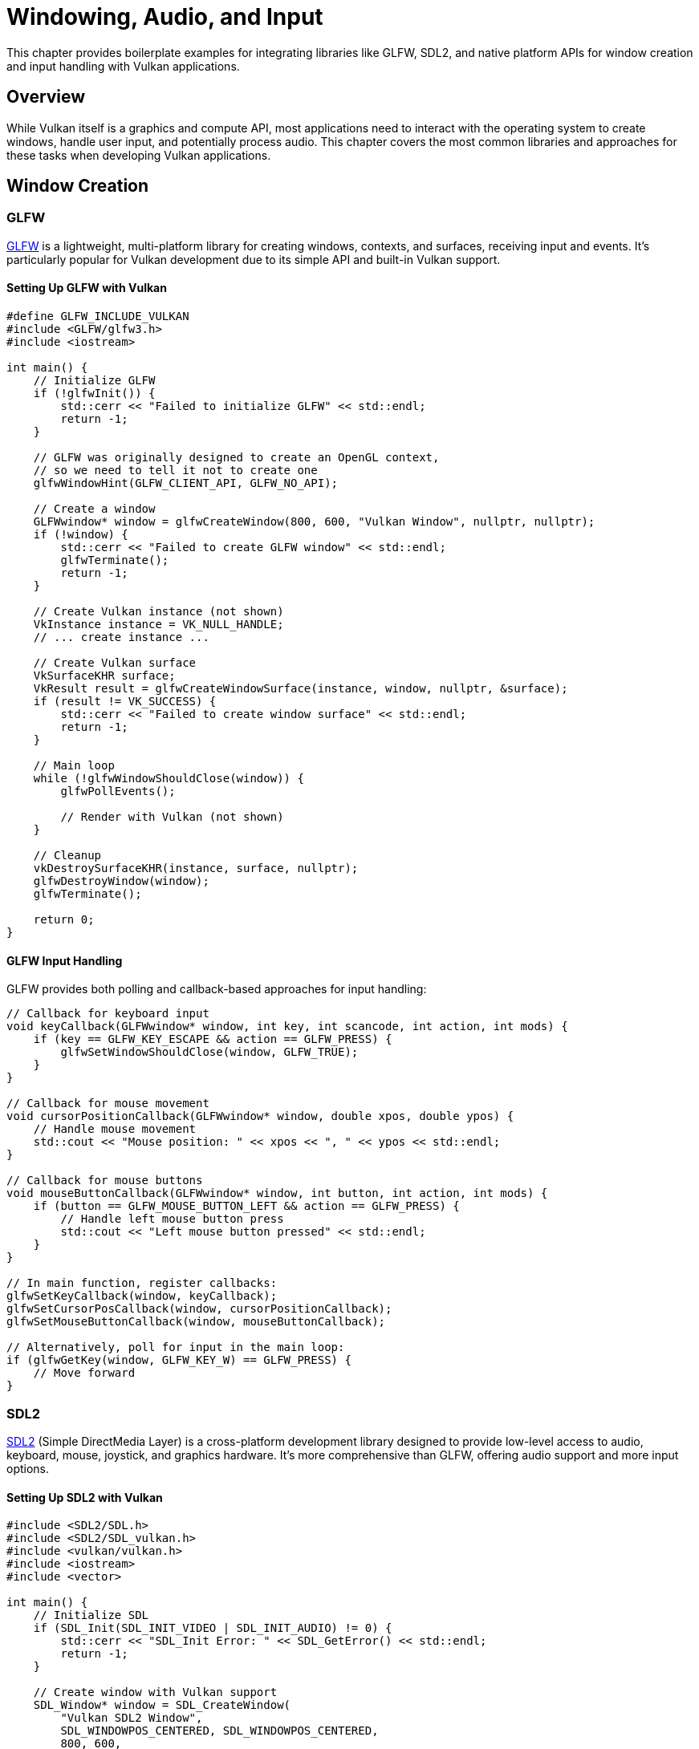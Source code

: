 // Copyright 2019-2025 Holochip, Inc.
// SPDX-License-Identifier: CC-BY-4.0

ifndef::chapters[:chapters:]
ifndef::images[:images: images/]

[[windowing_audio_input]]
= Windowing, Audio, and Input

This chapter provides boilerplate examples for integrating libraries like GLFW, SDL2, and native platform APIs for window creation and input handling with Vulkan applications.

== Overview

While Vulkan itself is a graphics and compute API, most applications need to interact with the operating system to create windows, handle user input, and potentially process audio. This chapter covers the most common libraries and approaches for these tasks when developing Vulkan applications.

== Window Creation

=== GLFW

link:https://www.glfw.org/[GLFW] is a lightweight, multi-platform library for creating windows, contexts, and surfaces, receiving input and events. It's particularly popular for Vulkan development due to its simple API and built-in Vulkan support.

==== Setting Up GLFW with Vulkan

[source,cpp]
----
#define GLFW_INCLUDE_VULKAN
#include <GLFW/glfw3.h>
#include <iostream>

int main() {
    // Initialize GLFW
    if (!glfwInit()) {
        std::cerr << "Failed to initialize GLFW" << std::endl;
        return -1;
    }

    // GLFW was originally designed to create an OpenGL context,
    // so we need to tell it not to create one
    glfwWindowHint(GLFW_CLIENT_API, GLFW_NO_API);

    // Create a window
    GLFWwindow* window = glfwCreateWindow(800, 600, "Vulkan Window", nullptr, nullptr);
    if (!window) {
        std::cerr << "Failed to create GLFW window" << std::endl;
        glfwTerminate();
        return -1;
    }

    // Create Vulkan instance (not shown)
    VkInstance instance = VK_NULL_HANDLE;
    // ... create instance ...

    // Create Vulkan surface
    VkSurfaceKHR surface;
    VkResult result = glfwCreateWindowSurface(instance, window, nullptr, &surface);
    if (result != VK_SUCCESS) {
        std::cerr << "Failed to create window surface" << std::endl;
        return -1;
    }

    // Main loop
    while (!glfwWindowShouldClose(window)) {
        glfwPollEvents();

        // Render with Vulkan (not shown)
    }

    // Cleanup
    vkDestroySurfaceKHR(instance, surface, nullptr);
    glfwDestroyWindow(window);
    glfwTerminate();

    return 0;
}
----

==== GLFW Input Handling

GLFW provides both polling and callback-based approaches for input handling:

[source,cpp]
----
// Callback for keyboard input
void keyCallback(GLFWwindow* window, int key, int scancode, int action, int mods) {
    if (key == GLFW_KEY_ESCAPE && action == GLFW_PRESS) {
        glfwSetWindowShouldClose(window, GLFW_TRUE);
    }
}

// Callback for mouse movement
void cursorPositionCallback(GLFWwindow* window, double xpos, double ypos) {
    // Handle mouse movement
    std::cout << "Mouse position: " << xpos << ", " << ypos << std::endl;
}

// Callback for mouse buttons
void mouseButtonCallback(GLFWwindow* window, int button, int action, int mods) {
    if (button == GLFW_MOUSE_BUTTON_LEFT && action == GLFW_PRESS) {
        // Handle left mouse button press
        std::cout << "Left mouse button pressed" << std::endl;
    }
}

// In main function, register callbacks:
glfwSetKeyCallback(window, keyCallback);
glfwSetCursorPosCallback(window, cursorPositionCallback);
glfwSetMouseButtonCallback(window, mouseButtonCallback);

// Alternatively, poll for input in the main loop:
if (glfwGetKey(window, GLFW_KEY_W) == GLFW_PRESS) {
    // Move forward
}
----

=== SDL2

link:https://www.libsdl.org/[SDL2] (Simple DirectMedia Layer) is a cross-platform development library designed to provide low-level access to audio, keyboard, mouse, joystick, and graphics hardware. It's more comprehensive than GLFW, offering audio support and more input options.

==== Setting Up SDL2 with Vulkan

[source,cpp]
----
#include <SDL2/SDL.h>
#include <SDL2/SDL_vulkan.h>
#include <vulkan/vulkan.h>
#include <iostream>
#include <vector>

int main() {
    // Initialize SDL
    if (SDL_Init(SDL_INIT_VIDEO | SDL_INIT_AUDIO) != 0) {
        std::cerr << "SDL_Init Error: " << SDL_GetError() << std::endl;
        return -1;
    }

    // Create window with Vulkan support
    SDL_Window* window = SDL_CreateWindow(
        "Vulkan SDL2 Window",
        SDL_WINDOWPOS_CENTERED, SDL_WINDOWPOS_CENTERED,
        800, 600,
        SDL_WINDOW_VULKAN | SDL_WINDOW_SHOWN
    );

    if (!window) {
        std::cerr << "SDL_CreateWindow Error: " << SDL_GetError() << std::endl;
        SDL_Quit();
        return -1;
    }

    // Get required Vulkan extensions for SDL
    unsigned int extensionCount;
    if (!SDL_Vulkan_GetInstanceExtensions(window, &extensionCount, nullptr)) {
        std::cerr << "Failed to get Vulkan extension count" << std::endl;
        return -1;
    }

    std::vector<const char*> extensions(extensionCount);
    if (!SDL_Vulkan_GetInstanceExtensions(window, &extensionCount, extensions.data())) {
        std::cerr << "Failed to get Vulkan extensions" << std::endl;
        return -1;
    }

    // Create Vulkan instance (not shown)
    VkInstance instance = VK_NULL_HANDLE;
    // ... create instance with extensions ...

    // Create Vulkan surface
    VkSurfaceKHR surface;
    if (!SDL_Vulkan_CreateSurface(window, instance, &surface)) {
        std::cerr << "Failed to create Vulkan surface" << std::endl;
        return -1;
    }

    // Main loop
    bool running = true;
    SDL_Event event;
    while (running) {
        while (SDL_PollEvent(&event)) {
            if (event.type == SDL_QUIT) {
                running = false;
            }
        }

        // Render with Vulkan (not shown)
    }

    // Cleanup
    vkDestroySurfaceKHR(instance, surface, nullptr);
    SDL_DestroyWindow(window);
    SDL_Quit();

    return 0;
}
----

==== SDL2 Input Handling

SDL2 uses an event-based system for input handling:

[source,cpp]
----
// In the main loop
SDL_Event event;
while (SDL_PollEvent(&event)) {
    switch (event.type) {
        case SDL_QUIT:
            running = false;
            break;
        case SDL_KEYDOWN:
            if (event.key.keysym.sym == SDLK_ESCAPE) {
                running = false;
            }
            if (event.key.keysym.sym == SDLK_w) {
                // Move forward
            }
            break;
        case SDL_MOUSEMOTION:
            std::cout << "Mouse position: " << event.motion.x << ", " << event.motion.y << std::endl;
            break;
        case SDL_MOUSEBUTTONDOWN:
            if (event.button.button == SDL_BUTTON_LEFT) {
                std::cout << "Left mouse button pressed" << std::endl;
            }
            break;
    }
}

// Alternatively, get keyboard state
const Uint8* keyboardState = SDL_GetKeyboardState(NULL);
if (keyboardState[SDL_SCANCODE_W]) {
    // Move forward
}
----

==== SDL2 Audio Integration

SDL2 provides a simple audio API:

[source,cpp]
----
// Audio callback function
void audioCallback(void* userdata, Uint8* stream, int len) {
    // Fill the stream buffer with audio data
    // For example, generate a sine wave
    static double phase = 0.0;
    double frequency = 440.0; // A4 note
    double amplitude = 0.25;  // Volume

    for (int i = 0; i < len; i++) {
        stream[i] = (Uint8)(sin(phase) * amplitude * 127.0 + 128.0);
        phase += 2.0 * M_PI * frequency / 44100.0;
        if (phase > 2.0 * M_PI) {
            phase -= 2.0 * M_PI;
        }
    }
}

// Set up audio
SDL_AudioSpec want, have;
SDL_memset(&want, 0, sizeof(want));
want.freq = 44100;
want.format = AUDIO_U8;
want.channels = 1;
want.samples = 4096;
want.callback = audioCallback;

SDL_AudioDeviceID audioDevice = SDL_OpenAudioDevice(NULL, 0, &want, &have, 0);
if (audioDevice == 0) {
    std::cerr << "Failed to open audio device: " << SDL_GetError() << std::endl;
    return -1;
}

// Start playing audio
SDL_PauseAudioDevice(audioDevice, 0);

// Later, when done:
SDL_CloseAudioDevice(audioDevice);
----

=== Native Platform APIs

For applications requiring more direct control or platform-specific features, you can use native APIs for window creation and input handling.

==== Windows (Win32)

[source,cpp]
----
#define VK_USE_PLATFORM_WIN32_KHR
#include <vulkan/vulkan.h>
#include <windows.h>
#include <iostream>

// Window procedure
LRESULT CALLBACK WindowProc(HWND hwnd, UINT uMsg, WPARAM wParam, LPARAM lParam) {
    switch (uMsg) {
        case WM_CLOSE:
            PostQuitMessage(0);
            return 0;
        case WM_KEYDOWN:
            if (wParam == VK_ESCAPE) {
                PostQuitMessage(0);
            }
            return 0;
        case WM_LBUTTONDOWN:
            std::cout << "Left mouse button pressed" << std::endl;
            return 0;
        case WM_MOUSEMOVE:
            std::cout << "Mouse position: " << LOWORD(lParam) << ", " << HIWORD(lParam) << std::endl;
            return 0;
        default:
            return DefWindowProc(hwnd, uMsg, wParam, lParam);
    }
}

int WINAPI WinMain(HINSTANCE hInstance, HINSTANCE hPrevInstance, LPSTR pCmdLine, int nCmdShow) {
    // Register window class
    WNDCLASSEX wc = {};
    wc.cbSize = sizeof(WNDCLASSEX);
    wc.style = CS_HREDRAW | CS_VREDRAW;
    wc.lpfnWndProc = WindowProc;
    wc.hInstance = hInstance;
    wc.hCursor = LoadCursor(NULL, IDC_ARROW);
    wc.lpszClassName = "VulkanWindowClass";
    RegisterClassEx(&wc);

    // Create window
    HWND hwnd = CreateWindowEx(
        0,
        "VulkanWindowClass",
        "Vulkan Win32 Window",
        WS_OVERLAPPEDWINDOW,
        CW_USEDEFAULT, CW_USEDEFAULT,
        800, 600,
        NULL,
        NULL,
        hInstance,
        NULL
    );

    if (!hwnd) {
        std::cerr << "Failed to create window" << std::endl;
        return -1;
    }

    ShowWindow(hwnd, nCmdShow);

    // Create Vulkan instance (not shown)
    VkInstance instance = VK_NULL_HANDLE;
    // ... create instance ...

    // Create Vulkan surface
    VkWin32SurfaceCreateInfoKHR createInfo = {};
    createInfo.sType = VK_STRUCTURE_TYPE_WIN32_SURFACE_CREATE_INFO_KHR;
    createInfo.hwnd = hwnd;
    createInfo.hinstance = hInstance;

    VkSurfaceKHR surface;
    VkResult result = vkCreateWin32SurfaceKHR(instance, &createInfo, nullptr, &surface);
    if (result != VK_SUCCESS) {
        std::cerr << "Failed to create window surface" << std::endl;
        return -1;
    }

    // Main loop
    MSG msg = {};
    bool running = true;
    while (running) {
        while (PeekMessage(&msg, NULL, 0, 0, PM_REMOVE)) {
            if (msg.message == WM_QUIT) {
                running = false;
            }
            TranslateMessage(&msg);
            DispatchMessage(&msg);
        }

        // Render with Vulkan (not shown)
    }

    // Cleanup
    vkDestroySurfaceKHR(instance, surface, nullptr);
    DestroyWindow(hwnd);

    return 0;
}
----

==== Linux (XCB)

[source,cpp]
----
#define VK_USE_PLATFORM_XCB_KHR
#include <vulkan/vulkan.h>
#include <xcb/xcb.h>
#include <iostream>

int main() {
    // Connect to X server
    xcb_connection_t* connection = xcb_connect(NULL, NULL);
    if (xcb_connection_has_error(connection)) {
        std::cerr << "Failed to connect to X server" << std::endl;
        return -1;
    }

    // Get screen
    const xcb_setup_t* setup = xcb_get_setup(connection);
    xcb_screen_iterator_t iter = xcb_setup_roots_iterator(setup);
    xcb_screen_t* screen = iter.data;

    // Create window
    xcb_window_t window = xcb_generate_id(connection);
    uint32_t value_mask = XCB_CW_BACK_PIXEL | XCB_CW_EVENT_MASK;
    uint32_t value_list[2] = {
        screen->black_pixel,
        XCB_EVENT_MASK_KEY_PRESS | XCB_EVENT_MASK_BUTTON_PRESS | XCB_EVENT_MASK_POINTER_MOTION | XCB_EVENT_MASK_STRUCTURE_NOTIFY
    };

    xcb_create_window(
        connection,
        XCB_COPY_FROM_PARENT,
        window,
        screen->root,
        0, 0,
        800, 600,
        0,
        XCB_WINDOW_CLASS_INPUT_OUTPUT,
        screen->root_visual,
        value_mask,
        value_list
    );

    // Set window title
    xcb_change_property(
        connection,
        XCB_PROP_MODE_REPLACE,
        window,
        XCB_ATOM_WM_NAME,
        XCB_ATOM_STRING,
        8,
        13,
        "Vulkan Window"
    );

    // Map window
    xcb_map_window(connection, window);
    xcb_flush(connection);

    // Create Vulkan instance (not shown)
    VkInstance instance = VK_NULL_HANDLE;
    // ... create instance ...

    // Create Vulkan surface
    VkXcbSurfaceCreateInfoKHR createInfo = {};
    createInfo.sType = VK_STRUCTURE_TYPE_XCB_SURFACE_CREATE_INFO_KHR;
    createInfo.connection = connection;
    createInfo.window = window;

    VkSurfaceKHR surface;
    VkResult result = vkCreateXcbSurfaceKHR(instance, &createInfo, nullptr, &surface);
    if (result != VK_SUCCESS) {
        std::cerr << "Failed to create window surface" << std::endl;
        return -1;
    }

    // Main loop
    bool running = true;
    while (running) {
        xcb_generic_event_t* event;
        while ((event = xcb_poll_for_event(connection))) {
            switch (event->response_type & 0x7f) {
                case XCB_CLIENT_MESSAGE:
                    running = false;
                    break;
                case XCB_KEY_PRESS: {
                    xcb_key_press_event_t* keyEvent = (xcb_key_press_event_t*)event;
                    // Handle key press
                    break;
                }
                case XCB_BUTTON_PRESS: {
                    xcb_button_press_event_t* buttonEvent = (xcb_button_press_event_t*)event;
                    // Handle button press
                    break;
                }
                case XCB_MOTION_NOTIFY: {
                    xcb_motion_notify_event_t* motionEvent = (xcb_motion_notify_event_t*)event;
                    // Handle mouse motion
                    break;
                }
            }
            free(event);
        }

        // Render with Vulkan (not shown)
    }

    // Cleanup
    vkDestroySurfaceKHR(instance, surface, nullptr);
    xcb_destroy_window(connection, window);
    xcb_disconnect(connection);

    return 0;
}
----

==== Linux (Wayland)

link:https://wayland.freedesktop.org/[Wayland] is a modern display server protocol for Linux that aims to replace the X Window System. It provides a simpler, more efficient, and more secure architecture for graphical applications.

[source,cpp]
----
#define VK_USE_PLATFORM_WAYLAND_KHR
#include <vulkan/vulkan.h>
#include <wayland-client.h>
#include <iostream>
#include <cstring>

// Wayland protocol listeners
struct WaylandData {
    wl_display* display;
    wl_registry* registry;
    wl_compositor* compositor;
    wl_shell* shell;
    wl_surface* surface;
    wl_shell_surface* shellSurface;
    bool running;
};

// Registry listener callbacks
static void registry_global(void* data, wl_registry* registry, uint32_t id, const char* interface, uint32_t version) {
    WaylandData* waylandData = static_cast<WaylandData*>(data);

    if (strcmp(interface, "wl_compositor") == 0) {
        waylandData->compositor = static_cast<wl_compositor*>(
            wl_registry_bind(registry, id, &wl_compositor_interface, 1)
        );
    } else if (strcmp(interface, "wl_shell") == 0) {
        waylandData->shell = static_cast<wl_shell*>(
            wl_registry_bind(registry, id, &wl_shell_interface, 1)
        );
    }
}

static void registry_global_remove(void* data, wl_registry* registry, uint32_t name) {
    // Handle removed global
}

static const wl_registry_listener registry_listener = {
    registry_global,
    registry_global_remove
};

// Shell surface listener callbacks
static void shell_surface_ping(void* data, wl_shell_surface* shell_surface, uint32_t serial) {
    wl_shell_surface_pong(shell_surface, serial);
}

static void shell_surface_configure(void* data, wl_shell_surface* shell_surface, uint32_t edges, int32_t width, int32_t height) {
    // Handle resize
}

static void shell_surface_popup_done(void* data, wl_shell_surface* shell_surface) {
    // Handle popup done
}

static const wl_shell_surface_listener shell_surface_listener = {
    shell_surface_ping,
    shell_surface_configure,
    shell_surface_popup_done
};

int main() {
    WaylandData waylandData = {};

    // Connect to Wayland display
    waylandData.display = wl_display_connect(nullptr);
    if (!waylandData.display) {
        std::cerr << "Failed to connect to Wayland display" << std::endl;
        return -1;
    }

    // Get registry
    waylandData.registry = wl_display_get_registry(waylandData.display);
    wl_registry_add_listener(waylandData.registry, &registry_listener, &waylandData);

    // Wait for registry events
    wl_display_roundtrip(waylandData.display);

    // Check if we got the required globals
    if (!waylandData.compositor || !waylandData.shell) {
        std::cerr << "Failed to get Wayland compositor or shell" << std::endl;
        return -1;
    }

    // Create surface
    waylandData.surface = wl_compositor_create_surface(waylandData.compositor);
    if (!waylandData.surface) {
        std::cerr << "Failed to create Wayland surface" << std::endl;
        return -1;
    }

    // Create shell surface
    waylandData.shellSurface = wl_shell_get_shell_surface(waylandData.shell, waylandData.surface);
    if (!waylandData.shellSurface) {
        std::cerr << "Failed to create Wayland shell surface" << std::endl;
        return -1;
    }

    // Set up shell surface
    wl_shell_surface_add_listener(waylandData.shellSurface, &shell_surface_listener, &waylandData);
    wl_shell_surface_set_toplevel(waylandData.shellSurface);
    wl_shell_surface_set_title(waylandData.shellSurface, "Vulkan Wayland Window");

    // Create Vulkan instance (not shown)
    VkInstance instance = VK_NULL_HANDLE;
    // ... create instance with VK_KHR_wayland_surface extension ...

    // Create Vulkan surface
    VkWaylandSurfaceCreateInfoKHR createInfo = {};
    createInfo.sType = VK_STRUCTURE_TYPE_WAYLAND_SURFACE_CREATE_INFO_KHR;
    createInfo.display = waylandData.display;
    createInfo.surface = waylandData.surface;

    VkSurfaceKHR surface;
    VkResult result = vkCreateWaylandSurfaceKHR(instance, &createInfo, nullptr, &surface);
    if (result != VK_SUCCESS) {
        std::cerr << "Failed to create Wayland surface for Vulkan" << std::endl;
        return -1;
    }

    // Main loop
    waylandData.running = true;
    while (waylandData.running) {
        // Process Wayland events
        wl_display_dispatch_pending(waylandData.display);

        // Render with Vulkan (not shown)

        // Flush Wayland commands
        wl_display_flush(waylandData.display);
    }

    // Cleanup
    vkDestroySurfaceKHR(instance, surface, nullptr);

    if (waylandData.shellSurface) {
        wl_shell_surface_destroy(waylandData.shellSurface);
    }

    if (waylandData.surface) {
        wl_surface_destroy(waylandData.surface);
    }

    if (waylandData.shell) {
        wl_shell_destroy(waylandData.shell);
    }

    if (waylandData.compositor) {
        wl_compositor_destroy(waylandData.compositor);
    }

    if (waylandData.registry) {
        wl_registry_destroy(waylandData.registry);
    }

    if (waylandData.display) {
        wl_display_disconnect(waylandData.display);
    }

    return 0;
}
----

==== macOS (Cocoa)

link:https://developer.apple.com/documentation/appkit[Cocoa] is Apple's native object-oriented API for macOS application development. For Vulkan applications on macOS, you typically use MoltenVK, which translates Vulkan calls to Metal.

[source,cpp]
----
#define VK_USE_PLATFORM_MACOS_MVK
#include <vulkan/vulkan.h>
#include <Cocoa/Cocoa.h>
#include <iostream>

// Cocoa application delegate
@interface VulkanAppDelegate : NSObject <NSApplicationDelegate>
@end

@implementation VulkanAppDelegate
- (BOOL)applicationShouldTerminateAfterLastWindowClosed:(NSApplication *)sender {
    return YES;
}
@end

// Cocoa window delegate
@interface VulkanWindowDelegate : NSObject <NSWindowDelegate>
@end

@implementation VulkanWindowDelegate
- (void)windowWillClose:(NSNotification *)notification {
    [NSApp terminate:nil];
}
@end

// Cocoa view for rendering
@interface VulkanView : NSView
@end

@implementation VulkanView
- (BOOL)acceptsFirstResponder {
    return YES;
}

- (void)keyDown:(NSEvent *)event {
    if ([[event characters] isEqualToString:@"\033"]) { // Escape key
        [NSApp terminate:nil];
    }
}

- (void)mouseDown:(NSEvent *)event {
    NSPoint point = [self convertPoint:[event locationInWindow] fromView:nil];
    std::cout << "Mouse clicked at: " << point.x << ", " << point.y << std::endl;
}

- (void)mouseMoved:(NSEvent *)event {
    NSPoint point = [self convertPoint:[event locationInWindow] fromView:nil];
    std::cout << "Mouse moved to: " << point.x << ", " << point.y << std::endl;
}
@end

int main(int argc, const char * argv[]) {
    @autoreleasepool {
        // Create application
        [NSApplication sharedApplication];
        [NSApp setActivationPolicy:NSApplicationActivationPolicyRegular];

        // Create application delegate
        VulkanAppDelegate *appDelegate = [[VulkanAppDelegate alloc] init];
        [NSApp setDelegate:appDelegate];

        // Create window
        NSRect frame = NSMakeRect(0, 0, 800, 600);
        NSWindow *window = [[NSWindow alloc] initWithContentRect:frame
                                                       styleMask:NSWindowStyleMaskTitled | NSWindowStyleMaskClosable | NSWindowStyleMaskResizable
                                                         backing:NSBackingStoreBuffered
                                                           defer:NO];
        [window setTitle:@"Vulkan macOS Window"];
        [window center];

        // Create window delegate
        VulkanWindowDelegate *windowDelegate = [[VulkanWindowDelegate alloc] init];
        [window setDelegate:windowDelegate];

        // Create view
        VulkanView *view = [[VulkanView alloc] initWithFrame:frame];
        [window setContentView:view];
        [window makeFirstResponder:view];

        // Show window
        [window makeKeyAndOrderFront:nil];
        [NSApp activateIgnoringOtherApps:YES];

        // Create Vulkan instance (not shown)
        VkInstance instance = VK_NULL_HANDLE;
        // ... create instance with VK_MVK_macos_surface extension ...

        // Create Vulkan surface
        VkMacOSSurfaceCreateInfoMVK createInfo = {};
        createInfo.sType = VK_STRUCTURE_TYPE_MACOS_SURFACE_CREATE_INFO_MVK;
        createInfo.pView = (__bridge void*)view;

        VkSurfaceKHR surface;
        VkResult result = vkCreateMacOSSurfaceMVK(instance, &createInfo, nullptr, &surface);
        if (result != VK_SUCCESS) {
            std::cerr << "Failed to create macOS surface for Vulkan" << std::endl;
            return -1;
        }

        // Start the application event loop
        [NSApp run];

        // Cleanup (this code won't be reached normally as the app is terminated by Cocoa)
        vkDestroySurfaceKHR(instance, surface, nullptr);
    }

    return 0;
}
----

==== iOS (UIKit)

link:https://developer.apple.com/documentation/uikit[UIKit] is Apple's framework for building user interfaces for iOS applications. Similar to macOS, Vulkan applications on iOS typically use MoltenVK.

[source,cpp]
----
#define VK_USE_PLATFORM_IOS_MVK
#include <vulkan/vulkan.h>
#include <UIKit/UIKit.h>
#include <iostream>

// UIView subclass for Vulkan rendering
@interface VulkanView : UIView
@end

@implementation VulkanView
+ (Class)layerClass {
    return [CAMetalLayer class];
}
@end

// UIViewController for the Vulkan view
@interface VulkanViewController : UIViewController
@property (nonatomic, strong) VulkanView *vulkanView;
@property (nonatomic, assign) VkInstance instance;
@property (nonatomic, assign) VkSurfaceKHR surface;
@end

@implementation VulkanViewController

- (void)viewDidLoad {
    [super viewDidLoad];

    // Create Vulkan view
    self.vulkanView = [[VulkanView alloc] initWithFrame:self.view.bounds];
    self.vulkanView.autoresizingMask = UIViewAutoresizingFlexibleWidth | UIViewAutoresizingFlexibleHeight;
    [self.view addSubview:self.vulkanView];

    // Create Vulkan instance (not shown)
    // ... create instance with VK_MVK_ios_surface extension ...

    // Create Vulkan surface
    VkIOSSurfaceCreateInfoMVK createInfo = {};
    createInfo.sType = VK_STRUCTURE_TYPE_IOS_SURFACE_CREATE_INFO_MVK;
    createInfo.pView = (__bridge void*)self.vulkanView;

    VkResult result = vkCreateIOSSurfaceMVK(self.instance, &createInfo, nullptr, &self.surface);
    if (result != VK_SUCCESS) {
        NSLog(@"Failed to create iOS surface for Vulkan");
    }
}

- (void)touchesBegan:(NSSet<UITouch *> *)touches withEvent:(UIEvent *)event {
    UITouch *touch = [touches anyObject];
    CGPoint point = [touch locationInView:self.vulkanView];
    NSLog(@"Touch began at: %f, %f", point.x, point.y);
}

- (void)touchesMoved:(NSSet<UITouch *> *)touches withEvent:(UIEvent *)event {
    UITouch *touch = [touches anyObject];
    CGPoint point = [touch locationInView:self.vulkanView];
    NSLog(@"Touch moved to: %f, %f", point.x, point.y);
}

- (void)dealloc {
    if (self.surface != VK_NULL_HANDLE) {
        vkDestroySurfaceKHR(self.instance, self.surface, nullptr);
    }
}
@end

// AppDelegate
@interface AppDelegate : UIResponder <UIApplicationDelegate>
@property (strong, nonatomic) UIWindow *window;
@end

@implementation AppDelegate

- (BOOL)application:(UIApplication *)application didFinishLaunchingWithOptions:(NSDictionary *)launchOptions {
    self.window = [[UIWindow alloc] initWithFrame:[[UIScreen mainScreen] bounds]];
    self.window.rootViewController = [[VulkanViewController alloc] init];
    [self.window makeKeyAndVisible];
    return YES;
}

@end

int main(int argc, char * argv[]) {
    @autoreleasepool {
        return UIApplicationMain(argc, argv, nil, NSStringFromClass([AppDelegate class]));
    }
}
----

==== Android

link:https://developer.android.com/[Android] is Google's mobile operating system. Vulkan is natively supported on Android 7.0 (API level 24) and higher.

[source,cpp]
----
#define VK_USE_PLATFORM_ANDROID_KHR
#include <vulkan/vulkan.h>
#include <android/native_window.h>
#include <android_native_app_glue.h>
#include <android/log.h>

#define LOGI(...) ((void)__android_log_print(ANDROID_LOG_INFO, "VulkanApp", __VA_ARGS__))
#define LOGW(...) ((void)__android_log_print(ANDROID_LOG_WARN, "VulkanApp", __VA_ARGS__))
#define LOGE(...) ((void)__android_log_print(ANDROID_LOG_ERROR, "VulkanApp", __VA_ARGS__))

// Global application state
struct AppState {
    ANativeWindow* window;
    VkInstance instance;
    VkSurfaceKHR surface;
    bool running;
};

// Process Android input events
static int32_t handleInput(struct android_app* app, AInputEvent* event) {
    AppState* appState = (AppState*)app->userData;

    if (AInputEvent_getType(event) == AINPUT_EVENT_TYPE_MOTION) {
        float x = AMotionEvent_getX(event, 0);
        float y = AMotionEvent_getY(event, 0);

        switch (AMotionEvent_getAction(event) & AMOTION_EVENT_ACTION_MASK) {
            case AMOTION_EVENT_ACTION_DOWN:
                LOGI("Touch down at: %f, %f", x, y);
                return 1;
            case AMOTION_EVENT_ACTION_MOVE:
                LOGI("Touch moved to: %f, %f", x, y);
                return 1;
            case AMOTION_EVENT_ACTION_UP:
                LOGI("Touch up at: %f, %f", x, y);
                return 1;
        }
    } else if (AInputEvent_getType(event) == AINPUT_EVENT_TYPE_KEY) {
        int32_t keyCode = AKeyEvent_getKeyCode(event);
        if (keyCode == AKEYCODE_BACK) {
            appState->running = false;
            return 1;
        }
    }

    return 0;
}

// Process Android application commands
static void handleCmd(struct android_app* app, int32_t cmd) {
    AppState* appState = (AppState*)app->userData;

    switch (cmd) {
        case APP_CMD_INIT_WINDOW:
            if (app->window != NULL) {
                appState->window = app->window;

                // Create Vulkan instance (not shown)
                // ... create instance with VK_KHR_android_surface extension ...

                // Create Vulkan surface
                VkAndroidSurfaceCreateInfoKHR createInfo = {};
                createInfo.sType = VK_STRUCTURE_TYPE_ANDROID_SURFACE_CREATE_INFO_KHR;
                createInfo.window = appState->window;

                VkResult result = vkCreateAndroidSurfaceKHR(appState->instance, &createInfo, nullptr, &appState->surface);
                if (result != VK_SUCCESS) {
                    LOGE("Failed to create Android surface for Vulkan");
                }
            }
            break;
        case APP_CMD_TERM_WINDOW:
            // Clean up the surface when the window is closed
            if (appState->surface != VK_NULL_HANDLE) {
                vkDestroySurfaceKHR(appState->instance, appState->surface, nullptr);
                appState->surface = VK_NULL_HANDLE;
            }
            appState->window = nullptr;
            break;
        case APP_CMD_GAINED_FOCUS:
            // App gained focus, start rendering
            break;
        case APP_CMD_LOST_FOCUS:
            // App lost focus, stop rendering
            break;
    }
}

// Main entry point for Android applications
void android_main(struct android_app* app) {
    AppState appState = {};
    appState.running = true;

    app->userData = &appState;
    app->onAppCmd = handleCmd;
    app->onInputEvent = handleInput;

    // Main loop
    while (app->destroyRequested == 0 && appState.running) {
        // Process events
        int events;
        struct android_poll_source* source;

        while (ALooper_pollAll(0, nullptr, &events, (void**)&source) >= 0) {
            if (source != nullptr) {
                source->process(app, source);
            }
        }

        // Render with Vulkan (not shown)
    }

    // Cleanup
    if (appState.surface != VK_NULL_HANDLE) {
        vkDestroySurfaceKHR(appState.instance, appState.surface, nullptr);
    }
}
----

== Audio Integration

While Vulkan itself doesn't provide audio capabilities, several libraries can be used alongside Vulkan for audio processing.

=== OpenAL

link:https://www.openal.org/[OpenAL] is a cross-platform 3D audio API designed for efficient rendering of multichannel three-dimensional positional audio.

[source,cpp]
----
#include <AL/al.h>
#include <AL/alc.h>
#include <iostream>
#include <vector>

bool initOpenAL() {
    // Open the default device
    ALCdevice* device = alcOpenDevice(nullptr);
    if (!device) {
        std::cerr << "Failed to open OpenAL device" << std::endl;
        return false;
    }

    // Create context
    ALCcontext* context = alcCreateContext(device, nullptr);
    if (!context) {
        std::cerr << "Failed to create OpenAL context" << std::endl;
        alcCloseDevice(device);
        return false;
    }

    // Make context current
    if (!alcMakeContextCurrent(context)) {
        std::cerr << "Failed to make OpenAL context current" << std::endl;
        alcDestroyContext(context);
        alcCloseDevice(device);
        return false;
    }

    return true;
}

void cleanupOpenAL() {
    ALCcontext* context = alcGetCurrentContext();
    ALCdevice* device = alcGetContextsDevice(context);

    alcMakeContextCurrent(nullptr);
    alcDestroyContext(context);
    alcCloseDevice(device);
}

// Example of playing a sound
void playSound(const std::vector<ALubyte>& audioData, ALsizei frequency) {
    // Generate buffer
    ALuint buffer;
    alGenBuffers(1, &buffer);

    // Fill buffer with audio data
    alBufferData(buffer, AL_FORMAT_MONO8, audioData.data(), audioData.size(), frequency);

    // Generate source
    ALuint source;
    alGenSources(1, &source);

    // Attach buffer to source
    alSourcei(source, AL_BUFFER, buffer);

    // Play source
    alSourcePlay(source);

    // Wait for sound to finish (in a real application, you'd handle this differently)
    ALint state;
    do {
        alGetSourcei(source, AL_SOURCE_STATE, &state);
    } while (state == AL_PLAYING);

    // Cleanup
    alDeleteSources(1, &source);
    alDeleteBuffers(1, &buffer);
}
----

=== FMOD

link:https://www.fmod.com/[FMOD] is a proprietary sound effects engine used in many games and applications.

[source,cpp]
----
#include <fmod.hpp>
#include <fmod_errors.h>
#include <iostream>

void ERRCHECK(FMOD_RESULT result) {
    if (result != FMOD_OK) {
        std::cerr << "FMOD error: " << FMOD_ErrorString(result) << std::endl;
        exit(-1);
    }
}

int main() {
    FMOD::System* system = nullptr;
    FMOD::Sound* sound = nullptr;
    FMOD::Channel* channel = nullptr;

    // Create FMOD system
    ERRCHECK(FMOD::System_Create(&system));

    // Initialize FMOD
    ERRCHECK(system->init(32, FMOD_INIT_NORMAL, nullptr));

    // Load sound
    ERRCHECK(system->createSound("sound.wav", FMOD_DEFAULT, nullptr, &sound));

    // Play sound
    ERRCHECK(system->playSound(sound, nullptr, false, &channel));

    // Main loop
    bool running = true;
    while (running) {
        // Update FMOD
        ERRCHECK(system->update());

        // Check if sound is still playing
        bool isPlaying = false;
        if (channel) {
            channel->isPlaying(&isPlaying);
            if (!isPlaying) {
                running = false;
            }
        }

        // Your Vulkan rendering code here
    }

    // Cleanup
    ERRCHECK(sound->release());
    ERRCHECK(system->close());
    ERRCHECK(system->release());

    return 0;
}
----

=== Mobile Audio Integration

Mobile platforms have their own audio APIs optimized for mobile devices. These APIs provide features specifically designed for mobile environments, such as handling audio focus changes, managing battery usage, and dealing with interruptions.

==== Android Audio

Android provides AAudio and OpenSL ES (Deprecated) for high-performance audio
 in
gapplications like games.  With the goal of recommending one library to work
across 99% of devices, we recommend
the
Oboe library for
Android audio development.

===== Oboe

link:https://github.com/google/oboe[Oboe] is a C++ library developed by Google that provides a high-performance, low-latency audio API for Android. It's the recommended library for audio in Android applications, especially for games and other applications requiring real-time audio.

Oboe provides a unified API that automatically selects the best available audio backend:

* On Android 8.0 (API 26) and higher, it uses AAudio
* On older Android versions, it falls back to OpenSL ES

This approach gives you the benefits of AAudio on newer devices while maintaining compatibility with older devices.

[source,cpp]
----
#include <oboe/Oboe.h>
#include <android/log.h>
#include <cmath>

#define LOGE(...) __android_log_print(ANDROID_LOG_ERROR, "OboeAudioEngine", __VA_ARGS__)

class OboeAudioEngine : public oboe::AudioStreamCallback {
public:
    OboeAudioEngine() : stream_(nullptr), phase_(0.0f) {}
    ~OboeAudioEngine() { closeStream(); }

    bool setupAudioStream() {
        // Create an audio stream builder
        oboe::AudioStreamBuilder builder;

        // Configure the builder
        builder.setDirection(oboe::Direction::Output)
               ->setPerformanceMode(oboe::PerformanceMode::LowLatency)
               ->setSharingMode(oboe::SharingMode::Exclusive)
               ->setFormat(oboe::AudioFormat::Float)
               ->setChannelCount(oboe::ChannelCount::Stereo)
               ->setCallback(this);

        // Build the stream
        oboe::Result result = builder.openStream(stream_);
        if (result != oboe::Result::OK) {
            LOGE("Failed to create audio stream. Error: %s", oboe::convertToText(result));
            return false;
        }

        // Get the sample rate from the stream (in case the requested sample rate was not available)
        sampleRate_ = stream_->getSampleRate();

        return true;
    }

    bool startStream() {
        if (!stream_) {
            return false;
        }

        oboe::Result result = stream_->requestStart();
        if (result != oboe::Result::OK) {
            LOGE("Failed to start audio stream. Error: %s", oboe::convertToText(result));
            return false;
        }

        return true;
    }

    void stopStream() {
        if (stream_) {
            stream_->requestStop();
        }
    }

    void closeStream() {
        if (stream_) {
            stream_->close();
            stream_.reset();
        }
    }

    // AudioStreamCallback implementation
    oboe::DataCallbackResult onAudioReady(
            oboe::AudioStream *stream,
            void *audioData,
            int32_t numFrames) override {

        float *buffer = static_cast<float*>(audioData);

        // Generate audio data (simple sine wave example)
        for (int i = 0; i < numFrames * 2; i += 2) {
            float sample = 0.5f * sinf(phase_);

            // Write to stereo channels
            buffer[i] = sample;       // Left channel
            buffer[i + 1] = sample;   // Right channel

            // Update phase
            phase_ += 2.0f * M_PI * 440.0f / sampleRate_; // 440 Hz tone
            if (phase_ >= 2.0f * M_PI) {
                phase_ -= 2.0f * M_PI;
            }
        }

        return oboe::DataCallbackResult::Continue;
    }

    // Error callback
    void onErrorBeforeClose(oboe::AudioStream *stream, oboe::Result error) override {
        LOGE("Oboe error before close: %s", oboe::convertToText(error));
    }

    void onErrorAfterClose(oboe::AudioStream *stream, oboe::Result error) override {
        LOGE("Oboe error after close: %s", oboe::convertToText(error));

        // Reopen the stream if it was disconnected (e.g., when headphones are unplugged)
        if (error == oboe::Result::ErrorDisconnected) {
            closeStream();
            setupAudioStream();
            startStream();
        }
    }

private:
    std::shared_ptr<oboe::AudioStream> stream_;
    float phase_;
    int32_t sampleRate_;
};

// Usage in your Android application:
// OboeAudioEngine audioEngine;
// audioEngine.setupAudioStream();
// audioEngine.startStream();
//
// // When done:
// audioEngine.stopStream();
// audioEngine.closeStream();
----

===== Android Audio Focus

Handling audio focus is crucial for a good user experience on Android:

[source,cpp]
----
// In your native code, you'll need to call Java methods via JNI
extern "C" {
    JNIEXPORT void JNICALL
    Java_com_example_vulkanaudio_AudioManager_nativeOnAudioFocusGained(JNIEnv *env, jobject thiz) {
        // Resume audio playback
        // For example:
        // audioEngine->start();
    }

    JNIEXPORT void JNICALL
    Java_com_example_vulkanaudio_AudioManager_nativeOnAudioFocusLost(JNIEnv *env, jobject thiz) {
        // Pause audio playback
        // For example:
        // audioEngine->stop();
    }
}
----

Java side:

[source,java]
----
public class AudioManager {
    private AudioManager.OnAudioFocusChangeListener afChangeListener = new AudioManager.OnAudioFocusChangeListener() {
        public void onAudioFocusChange(int focusChange) {
            if (focusChange == AudioManager.AUDIOFOCUS_LOSS) {
                // Lost focus for an unbounded amount of time
                nativeOnAudioFocusLost();
            } else if (focusChange == AudioManager.AUDIOFOCUS_LOSS_TRANSIENT) {
                // Lost focus for a short time
                nativeOnAudioFocusLost();
            } else if (focusChange == AudioManager.AUDIOFOCUS_GAIN) {
                // Gained focus
                nativeOnAudioFocusGained();
            }
        }
    };

    public void requestAudioFocus() {
        AudioManager audioManager = (AudioManager) getSystemService(Context.AUDIO_SERVICE);
        int result = audioManager.requestAudioFocus(afChangeListener,
                AudioManager.STREAM_MUSIC,
                AudioManager.AUDIOFOCUS_GAIN);

        if (result == AudioManager.AUDIOFOCUS_REQUEST_GRANTED) {
            // Start playback
            nativeOnAudioFocusGained();
        }
    }

    // Native methods
    private native void nativeOnAudioFocusGained();
    private native void nativeOnAudioFocusLost();
}
----

==== iOS Audio

iOS provides several audio APIs, with AVAudioEngine being the recommended high-level API and Core Audio for low-level control.

===== AVAudioEngine

link:https://developer.apple.com/documentation/avfaudio/avaudioengine[AVAudioEngine] is the recommended high-level audio API for iOS applications.

[source,cpp]
----
// This is Objective-C++ code that would be used in your iOS application
#import <AVFoundation/AVFoundation.h>
#include <vector>

class iOSAudioEngine {
public:
    iOSAudioEngine() : audioEngine(nil), playerNode(nil), isPlaying(false) {}

    bool initialize() {
        @autoreleasepool {
            // Create the audio engine
            audioEngine = [[AVAudioEngine alloc] init];
            if (!audioEngine) {
                NSLog(@"Failed to create AVAudioEngine");
                return false;
            }

            // Create a player node
            playerNode = [[AVAudioPlayerNode alloc] init];
            if (!playerNode) {
                NSLog(@"Failed to create AVAudioPlayerNode");
                return false;
            }

            // Attach the player node to the engine
            [audioEngine attachNode:playerNode];

            // Connect the player node to the output
            [audioEngine connect:playerNode to:audioEngine.mainMixerNode format:[audioEngine.mainMixerNode outputFormatForBus:0]];

            // Prepare the engine
            NSError* error = nil;
            if (![audioEngine startAndReturnError:&error]) {
                NSLog(@"Failed to start AVAudioEngine: %@", error);
                return false;
            }

            return true;
        }
    }

    bool playSound(const std::vector<float>& audioData, int sampleRate, int channels) {
        @autoreleasepool {
            if (!audioEngine || !playerNode) {
                return false;
            }

            // Create an audio buffer
            AVAudioFormat* format = [[AVAudioFormat alloc] initStandardFormatWithSampleRate:sampleRate channels:channels];
            AVAudioPCMBuffer* buffer = [[AVAudioPCMBuffer alloc] initWithPCMFormat:format frameCapacity:audioData.size() / channels];

            // Fill the buffer with audio data
            float* bufferData = buffer.floatChannelData[0];
            for (int i = 0; i < audioData.size(); i++) {
                bufferData[i] = audioData[i];
            }
            buffer.frameLength = audioData.size() / channels;

            // Schedule the buffer for playback
            [playerNode scheduleBuffer:buffer completionHandler:^{
                // This is called when the buffer finishes playing
                NSLog(@"Buffer finished playing");
            }];

            // Start playback if not already playing
            if (!isPlaying) {
                [playerNode play];
                isPlaying = true;
            }

            return true;
        }
    }

    void stop() {
        @autoreleasepool {
            if (playerNode && isPlaying) {
                [playerNode stop];
                isPlaying = false;
            }
        }
    }

    void shutdown() {
        @autoreleasepool {
            if (audioEngine) {
                [audioEngine stop];
                audioEngine = nil;
            }

            playerNode = nil;
            isPlaying = false;
        }
    }

private:
    AVAudioEngine* audioEngine;
    AVAudioPlayerNode* playerNode;
    bool isPlaying;
};

// Usage:
// iOSAudioEngine audioEngine;
// audioEngine.initialize();
//
// // Create audio data
// std::vector<float> audioData = createAudioData();
// audioEngine.playSound(audioData, 44100, 2);
//
// // When done:
// audioEngine.stop();
// audioEngine.shutdown();
----

===== Core Audio

link:https://developer.apple.com/documentation/coreaudio[Core Audio] provides low-level audio capabilities for iOS applications.

[source,cpp]
----
// This is Objective-C++ code that would be used in your iOS application
#import <AudioToolbox/AudioToolbox.h>
#include <vector>
#include <cmath>

class CoreAudioEngine {
public:
    CoreAudioEngine() : audioUnit(nullptr), isInitialized(false) {}

    bool initialize() {
        // Set up the audio component description
        AudioComponentDescription desc;
        desc.componentType = kAudioUnitType_Output;
        desc.componentSubType = kAudioUnitSubType_RemoteIO;
        desc.componentManufacturer = kAudioUnitManufacturer_Apple;
        desc.componentFlags = 0;
        desc.componentFlagsMask = 0;

        // Find the audio component
        AudioComponent component = AudioComponentFindNext(NULL, &desc);
        if (!component) {
            NSLog(@"Failed to find audio component");
            return false;
        }

        // Create the audio unit
        OSStatus status = AudioComponentInstanceNew(component, &audioUnit);
        if (status != noErr) {
            NSLog(@"Failed to create audio unit: %d", (int)status);
            return false;
        }

        // Enable output
        UInt32 enableOutput = 1;
        status = AudioUnitSetProperty(audioUnit,
                                     kAudioOutputUnitProperty_EnableIO,
                                     kAudioUnitScope_Output,
                                     0,
                                     &enableOutput,
                                     sizeof(enableOutput));
        if (status != noErr) {
            NSLog(@"Failed to enable audio output: %d", (int)status);
            return false;
        }

        // Set up the audio format
        AudioStreamBasicDescription audioFormat;
        audioFormat.mSampleRate = 44100;
        audioFormat.mFormatID = kAudioFormatLinearPCM;
        audioFormat.mFormatFlags = kAudioFormatFlagIsFloat | kAudioFormatFlagIsPacked | kAudioFormatFlagIsNonInterleaved;
        audioFormat.mBytesPerPacket = 4;
        audioFormat.mFramesPerPacket = 1;
        audioFormat.mBytesPerFrame = 4;
        audioFormat.mChannelsPerFrame = 2;
        audioFormat.mBitsPerChannel = 32;

        status = AudioUnitSetProperty(audioUnit,
                                     kAudioUnitProperty_StreamFormat,
                                     kAudioUnitScope_Input,
                                     0,
                                     &audioFormat,
                                     sizeof(audioFormat));
        if (status != noErr) {
            NSLog(@"Failed to set audio format: %d", (int)status);
            return false;
        }

        // Set up the render callback
        AURenderCallbackStruct callbackStruct;
        callbackStruct.inputProc = renderCallback;
        callbackStruct.inputProcRefCon = this;

        status = AudioUnitSetProperty(audioUnit,
                                     kAudioUnitProperty_SetRenderCallback,
                                     kAudioUnitScope_Input,
                                     0,
                                     &callbackStruct,
                                     sizeof(callbackStruct));
        if (status != noErr) {
            NSLog(@"Failed to set render callback: %d", (int)status);
            return false;
        }

        // Initialize the audio unit
        status = AudioUnitInitialize(audioUnit);
        if (status != noErr) {
            NSLog(@"Failed to initialize audio unit: %d", (int)status);
            return false;
        }

        isInitialized = true;
        return true;
    }

    bool start() {
        if (!isInitialized) {
            return false;
        }

        OSStatus status = AudioOutputUnitStart(audioUnit);
        if (status != noErr) {
            NSLog(@"Failed to start audio unit: %d", (int)status);
            return false;
        }

        return true;
    }

    void stop() {
        if (isInitialized) {
            AudioOutputUnitStop(audioUnit);
        }
    }

    void shutdown() {
        if (isInitialized) {
            stop();
            AudioUnitUninitialize(audioUnit);
            AudioComponentInstanceDispose(audioUnit);
            audioUnit = nullptr;
            isInitialized = false;
        }
    }

private:
    AudioUnit audioUnit;
    bool isInitialized;
    float phase = 0.0f;

    // Audio render callback
    static OSStatus renderCallback(void* inRefCon,
                                  AudioUnitRenderActionFlags* ioActionFlags,
                                  const AudioTimeStamp* inTimeStamp,
                                  UInt32 inBusNumber,
                                  UInt32 inNumberFrames,
                                  AudioBufferList* ioData) {
        CoreAudioEngine* engine = static_cast<CoreAudioEngine*>(inRefCon);
        return engine->render(ioActionFlags, inTimeStamp, inBusNumber, inNumberFrames, ioData);
    }

    OSStatus render(AudioUnitRenderActionFlags* ioActionFlags,
                   const AudioTimeStamp* inTimeStamp,
                   UInt32 inBusNumber,
                   UInt32 inNumberFrames,
                   AudioBufferList* ioData) {
        // Generate audio data
        // For example, generate a sine wave
        for (UInt32 i = 0; i < ioData->mNumberBuffers; i++) {
            float* buffer = static_cast<float*>(ioData->mBuffers[i].mData);

            for (UInt32 frame = 0; frame < inNumberFrames; frame++) {
                float sample = 0.5f * sinf(phase);
                buffer[frame] = sample;

                // Increment phase for next sample
                phase += 0.01f;
                if (phase > 2.0f * M_PI) {
                    phase -= 2.0f * M_PI;
                }
            }
        }

        return noErr;
    }
};

// Usage:
// CoreAudioEngine audioEngine;
// audioEngine.initialize();
// audioEngine.start();
//
// // When done:
// audioEngine.stop();
// audioEngine.shutdown();
----

===== iOS Audio Session

Managing the audio session is important for proper audio behavior on iOS:

[source,cpp]
----
// This is Objective-C++ code that would be used in your iOS application
#import <AVFoundation/AVFoundation.h>

class AudioSessionManager {
public:
    bool configureAudioSession() {
        @autoreleasepool {
            NSError* error = nil;

            // Get the shared audio session
            AVAudioSession* session = [AVAudioSession sharedInstance];

            // Set the category
            if (![session setCategory:AVAudioSessionCategoryAmbient
                          withOptions:0
                                error:&error]) {
                NSLog(@"Failed to set audio session category: %@", error);
                return false;
            }

            // Set the mode
            if (![session setMode:AVAudioSessionModeDefault error:&error]) {
                NSLog(@"Failed to set audio session mode: %@", error);
                return false;
            }

            // Activate the audio session
            if (![session setActive:YES error:&error]) {
                NSLog(@"Failed to activate audio session: %@", error);
                return false;
            }

            // Register for interruptions
            [[NSNotificationCenter defaultCenter] addObserver:[NSObject new]
                                                     selector:@selector(handleInterruption:)
                                                         name:AVAudioSessionInterruptionNotification
                                                       object:nil];

            return true;
        }
    }

    void handleInterruption(NSNotification* notification) {
        @autoreleasepool {
            NSDictionary* info = notification.userInfo;
            NSInteger type = [[info valueForKey:AVAudioSessionInterruptionTypeKey] integerValue];

            if (type == AVAudioSessionInterruptionTypeBegan) {
                // Audio session interrupted - pause audio
                NSLog(@"Audio session interrupted");
                // audioEngine->stop();
            } else if (type == AVAudioSessionInterruptionTypeEnded) {
                NSInteger options = [[info valueForKey:AVAudioSessionInterruptionOptionKey] integerValue];
                if (options == AVAudioSessionInterruptionOptionShouldResume) {
                    // Interruption ended - resume audio
                    NSLog(@"Audio session interruption ended");
                    // audioEngine->start();
                }
            }
        }
    }
};

// Usage:
// AudioSessionManager sessionManager;
// sessionManager.configureAudioSession();
----

==== Mobile Audio Considerations

When developing audio for mobile platforms, consider the following:

===== Battery Usage

Audio processing can be CPU-intensive and drain the battery. Consider these strategies:

1. **Reduce Sample Rate**: Use lower sample rates when high fidelity isn't required.
2. **Process in Larger Chunks**: Process audio in larger buffer sizes to reduce CPU wake-ups.
3. **Pause Audio**: Pause audio processing when the app is in the background or when audio isn't needed.

===== Memory Management

Mobile devices have limited memory:

1. **Stream Audio**: Stream large audio files rather than loading them entirely into memory.
2. **Unload Unused Assets**: Unload audio assets when they're not needed.
3. **Compress Audio**: Use appropriate compression formats for mobile (AAC for iOS, Opus for Android).

===== Interruptions and Audio Focus

Handle audio interruptions gracefully:

1. **Save State**: When interrupted, save the audio state so it can be resumed later.
2. **Respect System Volume**: Use the system volume controls rather than implementing your own.
3. **Handle Phone Calls**: Pause audio during phone calls and other system interruptions.

===== Latency

Different devices have different audio latency characteristics:

1. **Test on Real Devices**: Simulator audio behavior may differ from real devices.
2. **Use Low-Latency Modes**: Both Android and iOS provide low-latency audio modes for real-time applications.
3. **Buffer Appropriately**: Balance between latency and audio stability with appropriate buffer sizes.

== Integrating with Vulkan

When using these windowing and input libraries with Vulkan, there are a few key considerations:

=== Surface Creation

Each windowing library provides a way to create a `VkSurfaceKHR` object, which is the bridge between Vulkan and the window system:

- GLFW: `glfwCreateWindowSurface`
- SDL2: `SDL_Vulkan_CreateSurface`
- Win32: `vkCreateWin32SurfaceKHR`
- XCB: `vkCreateXcbSurfaceKHR`
- Wayland: `vkCreateWaylandSurfaceKHR`
- macOS: `vkCreateMacOSSurfaceMVK`
- iOS: `vkCreateIOSSurfaceMVK`
- Android: `vkCreateAndroidSurfaceKHR`
- Metal: `vkCreateMetalSurfaceEXT`

=== Swapchain Management

The swapchain needs to be recreated when the window is resized. Here's a basic approach:

[source,cpp]
----
void handleWindowResize(VkDevice device, VkSwapchainKHR& swapchain, VkSurfaceKHR surface) {
    // Wait for device to be idle
    vkDeviceWaitIdle(device);

    // Destroy old swapchain
    VkSwapchainKHR oldSwapchain = swapchain;

    // Get new surface capabilities
    VkSurfaceCapabilitiesKHR capabilities;
    vkGetPhysicalDeviceSurfaceCapabilitiesKHR(physicalDevice, surface, &capabilities);

    // Create new swapchain
    VkSwapchainCreateInfoKHR createInfo = {};
    createInfo.sType = VK_STRUCTURE_TYPE_SWAPCHAIN_CREATE_INFO_KHR;
    createInfo.surface = surface;
    createInfo.minImageCount = capabilities.minImageCount + 1;
    createInfo.imageFormat = surfaceFormat.format;
    createInfo.imageColorSpace = surfaceFormat.colorSpace;
    createInfo.imageExtent = capabilities.currentExtent;
    createInfo.imageArrayLayers = 1;
    createInfo.imageUsage = VK_IMAGE_USAGE_COLOR_ATTACHMENT_BIT;
    createInfo.imageSharingMode = VK_SHARING_MODE_EXCLUSIVE;
    createInfo.preTransform = capabilities.currentTransform;
    createInfo.compositeAlpha = VK_COMPOSITE_ALPHA_OPAQUE_BIT_KHR;
    createInfo.presentMode = presentMode;
    createInfo.clipped = VK_TRUE;
    createInfo.oldSwapchain = oldSwapchain;

    VkResult result = vkCreateSwapchainKHR(device, &createInfo, nullptr, &swapchain);
    if (result != VK_SUCCESS) {
        throw std::runtime_error("Failed to create swapchain");
    }

    // Destroy old swapchain if it was replaced
    if (oldSwapchain != VK_NULL_HANDLE) {
        vkDestroySwapchainKHR(device, oldSwapchain, nullptr);
    }

    // Recreate swapchain images, image views, framebuffers, etc.
    // ...
}
----

=== Input to Vulkan Rendering

Input handling typically affects the application state, which then influences the Vulkan rendering:

[source,cpp]
----
struct AppState {
    float cameraPosition[3] = {0.0f, 0.0f, 0.0f};
    float cameraRotation[3] = {0.0f, 0.0f, 0.0f};
    // Other state variables
};

// Update state based on input
void handleInput(AppState& state, float deltaTime) {
    // Example with GLFW
    if (glfwGetKey(window, GLFW_KEY_W) == GLFW_PRESS) {
        state.cameraPosition[2] -= 1.0f * deltaTime;
    }
    if (glfwGetKey(window, GLFW_KEY_S) == GLFW_PRESS) {
        state.cameraPosition[2] += 1.0f * deltaTime;
    }
    // Handle other keys and input
}

// In main loop
AppState state;
float lastFrameTime = 0.0f;

while (!glfwWindowShouldClose(window)) {
    float currentTime = glfwGetTime();
    float deltaTime = currentTime - lastFrameTime;
    lastFrameTime = currentTime;

    glfwPollEvents();
    handleInput(state, deltaTime);

    // Update uniform buffers with new state
    updateUniformBuffers(state);

    // Render frame with Vulkan
    drawFrame();
}
----

== Best Practices

=== Performance Considerations

1. **Minimize Window Resizing**: Recreating the swapchain is expensive, so handle window resizing efficiently.
2. **Batch Input Processing**: Process all input events at once rather than handling them individually.
3. **Use Double Buffering**: For audio, use double buffering to ensure smooth playback while preparing the next audio segment.

=== Cross-Platform Development

1. **Abstract Platform-Specific Code**: Create a platform abstraction layer to handle differences between platforms.
2. **Use Cross-Platform Libraries**: Libraries like GLFW and SDL2 already handle most platform-specific details.
3. **Test on All Target Platforms**: Different platforms may have subtle differences in behavior.

=== Error Handling

Always check return values and handle errors gracefully:

[source,cpp]
----
VkResult result = vkCreateSwapchainKHR(device, &createInfo, nullptr, &swapchain);
if (result != VK_SUCCESS) {
    switch (result) {
        case VK_ERROR_OUT_OF_HOST_MEMORY:
            std::cerr << "Failed to create swapchain: Out of host memory" << std::endl;
            break;
        case VK_ERROR_OUT_OF_DEVICE_MEMORY:
            std::cerr << "Failed to create swapchain: Out of device memory" << std::endl;
            break;
        case VK_ERROR_DEVICE_LOST:
            std::cerr << "Failed to create swapchain: Device lost" << std::endl;
            break;
        case VK_ERROR_SURFACE_LOST_KHR:
            std::cerr << "Failed to create swapchain: Surface lost" << std::endl;
            break;
        case VK_ERROR_NATIVE_WINDOW_IN_USE_KHR:
            std::cerr << "Failed to create swapchain: Native window in use" << std::endl;
            break;
        default:
            std::cerr << "Failed to create swapchain: Unknown error" << std::endl;
            break;
    }
    // Handle error appropriately
}
----

== Resources

=== Libraries

- link:https://www.glfw.org/[GLFW]
- link:https://www.libsdl.org/[SDL2]
- link:https://www.openal.org/[OpenAL]
- link:https://www.fmod.com/[FMOD]

=== Examples and Tutorials

- link:https://github.com/KhronosGroup/Vulkan-Samples[Khronos Vulkan Samples]
- link:https://github.com/SaschaWillems/Vulkan[Sascha Willems' Vulkan Examples]
- link:https://vulkan-tutorial.com/[Vulkan Tutorial]

=== Documentation

- link:https://www.glfw.org/docs/latest/[GLFW Documentation]
- link:https://wiki.libsdl.org/SDL2/FrontPage[SDL2 Wiki]
- link:https://www.openal.org/documentation/[OpenAL Documentation]
- link:https://www.fmod.com/resources/documentation-api[FMOD Documentation]
- link:https://github.com/google/oboe[Oboe GitHub Repository]
- link:https://github.com/google/oboe/wiki[Oboe Documentation]
- link:https://developer.apple.com/documentation/avfaudio/avaudioengine[iOS AVAudioEngine Documentation]
- link:https://developer.apple.com/documentation/coreaudio[iOS Core Audio Documentation]
